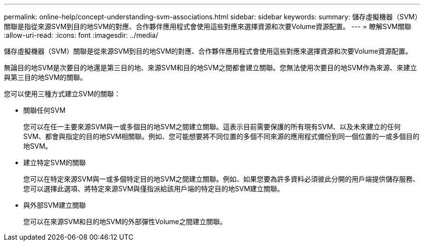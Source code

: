 ---
permalink: online-help/concept-understanding-svm-associations.html 
sidebar: sidebar 
keywords:  
summary: 儲存虛擬機器（SVM）關聯是指從來源SVM到目的地SVM的對應、合作夥伴應用程式會使用這些對應來選擇資源和次要Volume資源配置。 
---
= 瞭解SVM關聯
:allow-uri-read: 
:icons: font
:imagesdir: ../media/


[role="lead"]
儲存虛擬機器（SVM）關聯是從來源SVM到目的地SVM的對應、合作夥伴應用程式會使用這些對應來選擇資源和次要Volume資源配置。

無論目的地SVM是次要目的地還是第三目的地、來源SVM和目的地SVM之間都會建立關聯。您無法使用次要目的地SVM作為來源、來建立與第三目的地SVM的關聯。

您可以使用三種方式建立SVM的關聯：

* 關聯任何SVM
+
您可以在任一主要來源SVM與一或多個目的地SVM之間建立關聯。這表示目前需要保護的所有現有SVM、以及未來建立的任何SVM、都會與指定的目的地SVM相關聯。例如、您可能想要將不同位置的多個不同來源的應用程式備份到同一個位置的一或多個目的地SVM。

* 建立特定SVM的關聯
+
您可以在特定來源SVM與一或多個特定目的地SVM之間建立關聯。例如、如果您要為許多資料必須彼此分開的用戶端提供儲存服務、您可以選擇此選項、將特定來源SVM與僅指派給該用戶端的特定目的地SVM建立關聯。

* 與外部SVM建立關聯
+
您可以在來源SVM和目的地SVM的外部彈性Volume之間建立關聯。


